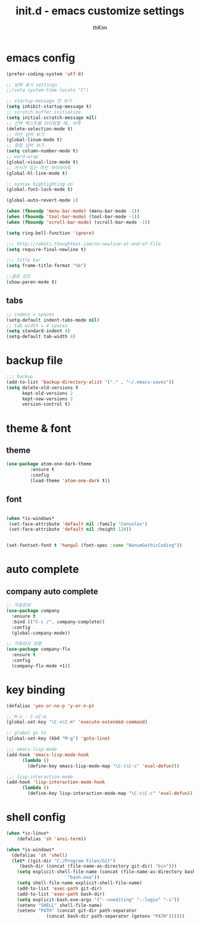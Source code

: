 #+TITLE: init.d - emacs customize settings
#+AUTHOR: thKim
#+EMAIL: unfor9otten@gmail.com
#+STARTUP: content
#+OPTIONS: toc:2 num:nil ^:nil

* emacs config
#+BEGIN_SRC emacs-lisp
(prefer-coding-system 'utf-8)

;; 날짜 표시 settings
;;(setq system-time-locale "C")

;; startup-message 안 보기
(setq inhibit-startup-message t)
;; scratch buffer initialize
(setq initial-scratch-message nil)
;; 선택 텍스트를 타이핑할 때, 삭제
(delete-selection-mode t)
;; 라인 넘버 보기
(global-linum-mode t)
;; 컬럼 넘버 보기
(setq column-number-mode t)
;; word-wrap
(global-visual-line-mode t)
;; 커서가 있는 라인 하이라이트
(global-hl-line-mode t)

;; syntax highlighting on
(global-font-lock-mode t)

(global-auto-revert-mode 1)

(when (fboundp 'menu-bar-mode) (menu-bar-mode -1))
(when (fboundp 'tool-bar-mode) (tool-bar-mode -1))
(when (fboundp 'scroll-bar-mode) (scroll-bar-mode -1))

(setq ring-bell-function 'ignore)

;;; http://robots.thoughtbot.com/no-newline-at-end-of-file
(setq require-final-newline t)

;;; title bar
(setq frame-title-format "%b")

;;괄호 강조 
(show-paren-mode t)

#+END_SRC
** tabs
#+BEGIN_SRC emacs-lisp
;; indent = spaces
(setq-default indent-tabs-mode nil)
;; tab width = 4 spaces
(setq standard-indent 4)
(setq-default tab-width 4)

#+END_SRC
* backup file
#+BEGIN_SRC emacs-lisp
;;; backup
(add-to-list 'backup-directory-alist '("." . "~/.emacs-saves"))
(setq delete-old-versions t
      kept-old-versions 2
      kept-new-versions 2
      version-control t)

#+END_SRC

* theme & font
** theme
#+BEGIN_SRC emacs-lisp
(use-package atom-one-dark-theme
	     :ensure t
	     :config
	     (load-theme 'atom-one-dark t))
#+END_SRC

** font
#+BEGIN_SRC emacs-lisp

(when *is-windows*
 (set-face-attribute 'default nil :family "Consolas")
 (set-face-attribute 'default nil :height 120))


(set-fontset-font t 'hangul (font-spec :name "NanumGothicCoding"))
#+END_SRC

* auto complete
** company auto complete
#+BEGIN_SRC emacs-lisp
;; 자동완성
(use-package company
  :ensure t
  :bind (("C-c /". company-complete))
  :config
  (global-company-mode))

;; 자동완성 정렬
(use-package company-flx
  :ensure t
  :config
  (company-flx-mode +1))
#+END_SRC
* key binding 
#+BEGIN_SRC emacs-lisp
(defalias 'yes-or-no-p 'y-or-n-p)

;; M-x - C-xC-m
(global-set-key "\C-x\C-m" 'execute-extended-command)

;; global go to
(global-set-key (kbd "M-g") 'goto-line)

;;; emacs-lisp-mode
(add-hook 'emacs-lisp-mode-hook
	  (lambda ()
	    (define-key emacs-lisp-mode-map "\C-c\C-c" 'eval-defun)))

;;; lisp-interaction-mode
(add-hook 'lisp-interaction-mode-hook
	  (lambda ()
	    (define-key lisp-interaction-mode-map "\C-c\C-c" 'eval-defun)))
#+END_SRC
* shell config
#+BEGIN_SRC emacs-lisp
(when *is-linux*
    (defalias 'sh 'ansi-term))

(when *is-windows*
  (defalias 'sh 'shell)
  (let* ((git-dir "C:/Program Files/Git")
	 (bash-dir (concat (file-name-as-directory git-dir) "bin")))
    (setq explicit-shell-file-name (concat (file-name-as-directory bash-dir)
					   "bash.exe"))
    (setq shell-file-name explicit-shell-file-name)
    (add-to-list 'exec-path git-dir)
    (add-to-list 'exec-path bash-dir)
    (setq explicit-bash.exe-args '("--noediting" "--login" "-i"))
    (setenv "SHELL" shell-file-name)
    (setenv "PATH" (concat git-dir path-separator
			   (concat bash-dir path-separator (getenv "PATH"))))))
#+END_SRC
